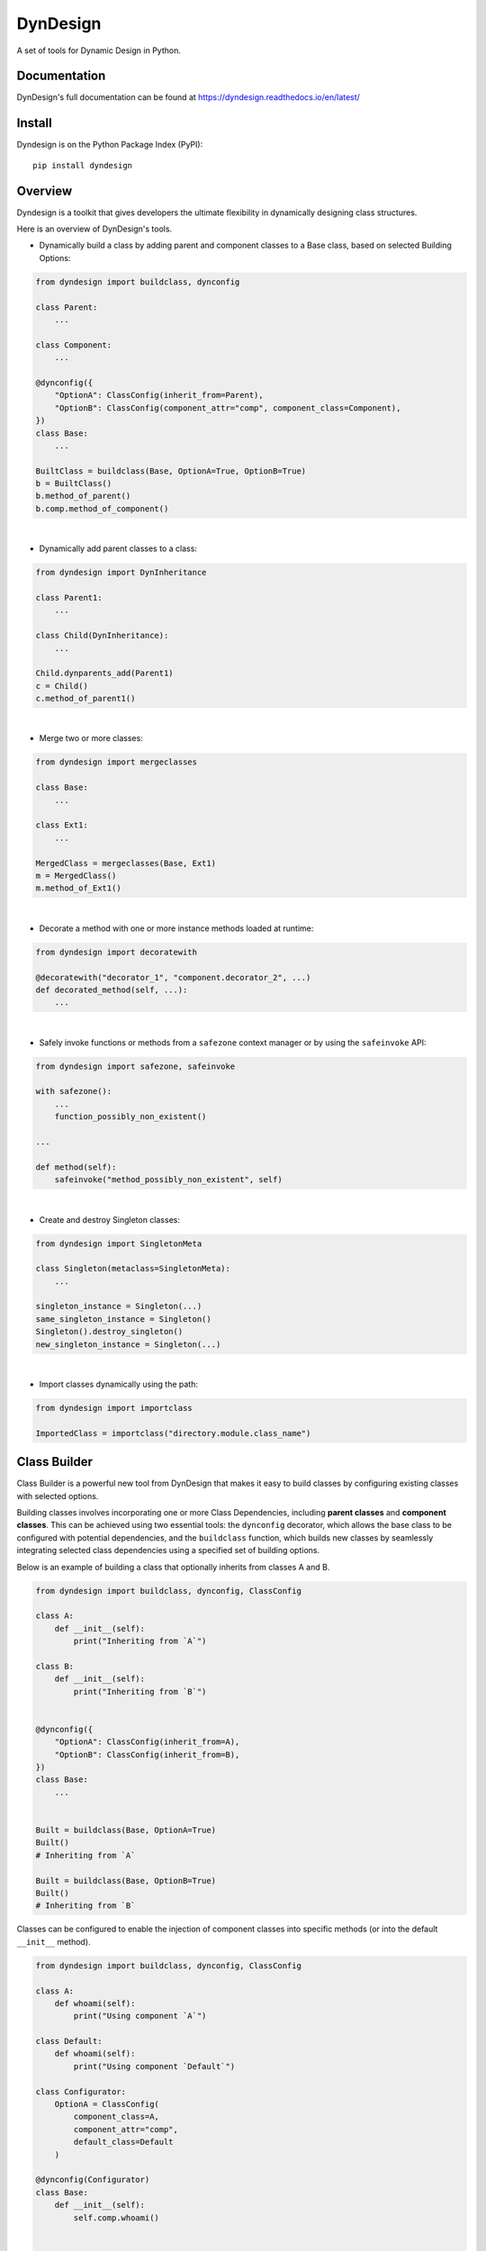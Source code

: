 DynDesign
=========

|Build Status| |PyPi Version Status| |Python Version Status| |License|

A set of tools for Dynamic Design in Python.


Documentation
-------------

DynDesign's full documentation can be found at
https://dyndesign.readthedocs.io/en/latest/


Install
-------

Dyndesign is on the Python Package Index (PyPI):

::

    pip install dyndesign


Overview
--------
Dyndesign is a toolkit that gives developers the ultimate flexibility in
dynamically designing class structures.

Here is an overview of DynDesign's tools.

* Dynamically build a class by adding parent and component classes to a Base class,
  based on selected Building Options:

.. code:: python

    from dyndesign import buildclass, dynconfig

    class Parent:
        ...

    class Component:
        ...

    @dynconfig({
        "OptionA": ClassConfig(inherit_from=Parent),
        "OptionB": ClassConfig(component_attr="comp", component_class=Component),
    })
    class Base:
        ...

    BuiltClass = buildclass(Base, OptionA=True, OptionB=True)
    b = BuiltClass()
    b.method_of_parent()
    b.comp.method_of_component()

|
* Dynamically add parent classes to a class:

.. code:: python

    from dyndesign import DynInheritance

    class Parent1:
        ...

    class Child(DynInheritance):
        ...

    Child.dynparents_add(Parent1)
    c = Child()
    c.method_of_parent1()

|
* Merge two or more classes:

.. code:: python

    from dyndesign import mergeclasses

    class Base:
        ...

    class Ext1:
        ...

    MergedClass = mergeclasses(Base, Ext1)
    m = MergedClass()
    m.method_of_Ext1()

|
* Decorate a method with one or more instance methods loaded at runtime:

.. code:: python

    from dyndesign import decoratewith

    @decoratewith("decorator_1", "component.decorator_2", ...)
    def decorated_method(self, ...):
        ...

|
* Safely invoke functions or methods from a ``safezone`` context manager or by
  using the ``safeinvoke`` API:

.. code:: python

    from dyndesign import safezone, safeinvoke

    with safezone():
        ...
        function_possibly_non_existent()

    ...

    def method(self):
        safeinvoke("method_possibly_non_existent", self)

|
* Create and destroy Singleton classes:

.. code:: python

    from dyndesign import SingletonMeta

    class Singleton(metaclass=SingletonMeta):
        ...

    singleton_instance = Singleton(...)
    same_singleton_instance = Singleton()
    Singleton().destroy_singleton()
    new_singleton_instance = Singleton(...)

|
* Import classes dynamically using the path:

.. code:: python

    from dyndesign import importclass

    ImportedClass = importclass("directory.module.class_name")


Class Builder
-------------

Class Builder is a powerful new tool from DynDesign that makes it easy to build
classes by configuring existing classes with selected options.

Building classes involves incorporating one or more Class Dependencies, including
**parent classes** and **component classes**. This can be achieved using two
essential tools: the ``dynconfig`` decorator, which allows the base class to be
configured with potential dependencies, and the ``buildclass`` function, which
builds new classes by seamlessly integrating selected class dependencies using a
specified set of building options.

Below is an example of building a class that optionally inherits from classes A
and B.

.. code:: python

    from dyndesign import buildclass, dynconfig, ClassConfig

    class A:
        def __init__(self):
            print("Inheriting from `A`")

    class B:
        def __init__(self):
            print("Inheriting from `B`")


    @dynconfig({
        "OptionA": ClassConfig(inherit_from=A),
        "OptionB": ClassConfig(inherit_from=B),
    })
    class Base:
        ...


    Built = buildclass(Base, OptionA=True)
    Built()
    # Inheriting from `A`

    Built = buildclass(Base, OptionB=True)
    Built()
    # Inheriting from `B`

Classes can be configured to enable the injection of component classes into
specific methods (or into the default ``__init__`` method).

.. code:: python

    from dyndesign import buildclass, dynconfig, ClassConfig

    class A:
        def whoami(self):
            print("Using component `A`")

    class Default:
        def whoami(self):
            print("Using component `Default`")

    class Configurator:
        OptionA = ClassConfig(
            component_class=A,
            component_attr="comp",
            default_class=Default
        )

    @dynconfig(Configurator)
    class Base:
        def __init__(self):
            self.comp.whoami()


    Built = buildclass(Base, OptionA=True)
    Built()
    # Using component `A`

    Built = buildclass(Base, OptionA=False)
    Built()
    # Using component `Default`

Another important point demonstrated in the example is that class configuration
can be encapsulated in a Configurator class. This helps to **separate** the code
that is responsible for **class configuration from the core logic** of the
classes.

Dynamic Inheritance
-------------------

With Dynamic Inheritance, it becomes possible to dynamically modify the
superclass set of classes that inherit from special class ``DynInheritance``. This
allows the addition of parent classes to those classes, and the modification is
also instantly reflected in all their instances.

.. code:: python

    from dyndesign import DynInheritance

    class Parent:
        def m1(self):
            print("Method `m1` from `Parent`")

    class Child(DynInheritance):
        def __init__(self):
            print("Constructor of `Child`")

    child_instance = Child()

    # Constructor of `Child`

    Child.dynparents_add(Parent)
    child_instance.m1()

    # Method `m1` from `Parent`

When the special class ``DynInheritanceLockedInstances`` is utilized instead of
``DynInheritance``, the superclass set is locked within each class instance,
meaning that it remains unchanged even when there are modifications to the
class's superclasses.

.. code:: python

    class Parent:
        def __init__(self):
            print("Constructor of `Parent`")

        def mtd(self):
            print("Method `mtd` of `Parent`")

    class Child(DynInheritanceLockedInstances):
        def __init__(self):
            super(DynInheritanceLockedInstances, self).__init__()
            print("Constructor of `Child`")

    orphan_child = Child()

    # Constructor of `Child`

    Child.dynparents_add(Parent)
    child_with_parent = Child()

    # Constructor of `Parent`
    # Constructor of `Child`

    child_with_parent.mtd()

    # Method `mtd` of `Parent`

    orphan_child.mtd()

    # AttributeError: 'Child' object has no attribute 'mtd'

Class Merging
-------------

Dyndesign provides API ``mergeclasses`` to merge two or more classes as if they
were dictionaries. As a result, the newly created class has the same properties
from both its base class and any added extensions. If two or more classes have
the same attributes/methods, the attributes/methods from the rightmost classes
(in the order in which the classes are passed to ``mergeclasses``) overload the
ones from the leftmost classes, similarly to what happens when merging
dictionaries.

.. code:: python

    from dyndesign import mergeclasses

    class Base:
        def __init__(self, init_value):
            self.param = init_value

        def m1(self):
            print(f"Method `m1` of class `Base`, and {self.param=}")

        def m2(self):
            print(f"Method `m2` of class `Base`")

    class Ext:
        def m1(self):
            print(f"Method `m1` of class `Ext`, and {self.param=}")

    MergedClass = mergeclasses(Base, Ext)
    merged_instance = MergedClass("INITIAL VALUE")
    merged_instance.m1()
    merged_instance.m2()

    # Method `m1` of class `Ext`, and self.param='INITIAL VALUE'
    # Method `m2` of class `Base`


When a merged class is instantiated with arguments, the constructor of each
merging class is invoked, since constructors are excluded from being overloaded.
Also, arguments passed to each constructor are adaptively filtered based on the
constructor signature so that each constructor takes just the arguments it
requires, and no exception is raised for exceeding arguments passed:

.. code:: python

    class A:
        def __init__(self):
            print("No argument passed to class `A`")

    class B:
        def __init__(self, a):
            print(f"Argument {a=} passed to class `B`")

    class C:
        def __init__(self, a, b, kw1=None):
            print(f"Argument {a=}, {b=} and {kw1=} passed to class `C`")

    class D:
        def __init__(self, kw2=None):
            print(f"Argument {kw2=} passed to class `D`")

    MergedClass = mergeclasses(A, B, C, D)
    MergedClass("Alpha", "Beta", kw1="kwarg #1", kw2="kwarg #2")

    # No argument passed to class `A`
    # Argument a='Alpha' passed to class `B`
    # Argument a='Alpha', b='Beta' and kw1='kwarg #1' passed to class `C`
    # Argument kw2='kwarg #2' passed to class `D`

On the other hand, if any required positional argument is missing, an exception
is raised. If ``MergedClass`` of the above example is initialized with no
parameters, and exception is raised when the constructor of class ``B`` is
called:

.. code:: python

    ...
    MergedClass()

    # ...
    # TypeError: B.__init__() missing 1 required positional argument: 'a'

So as to have constructor instances with missing positional arguments silently
skipped, ``strict_merged_args`` can be set to False in ``mergeclasses``. In the
above example, constructors of class ``B`` and ``C`` are skipped:

.. code:: python

    ...
    MergedClass = mergeclasses(A, B, C, D, strict_merged_args=False)
    MergedClass()

    # No argument passed to class `A`
    # Argument kw2=None passed to class `D`


It is also possible to extend the same behavior of the constructor ``__init__``
(i.e., all the methods from all the merged classes are invoked rather than being
overloaded by the same name method from the rightmost class) to other methods. A
list of method names whose instances must be all invoked can be specified in
the ``invoke_all`` argument of ``mergeclasses``. Adaptive filtering of the
arguments of the method instances is performed as well.

.. code:: python

    class E:
        def method(self):
            print("No argument passed to `method` of class `E`")

    class F:
        def method(self, a):
            print(f"Argument {a=} passed to `method` of class `F`")

    MergedClass = mergeclasses(E, F, invoke_all=["method"])
    MergedClass().method("Alpha")

    # No argument passed to `method` of class `E`
    # Argument a='Alpha' passed to `method` of class `F`


Dynamic Decorators
------------------

Meta decorator ``decoratewith`` can be used to decorate a class method with one
or more chained dynamic decorators, regardless whether they statically exist
or not. Additionally, the syntax of the dynamic decorators aims to get rid of
the boilerplate for wrapping and returning the decorator code, leaving just the
wrapper's code. For example, dynamic decorators can be used to decorate a method
of a base class with a method of an extension class:

.. code:: python

    from dyndesign import decoratewith, mergeclasses

    class Base:
        @decoratewith("decorator")
        def m(self):
            print(f"Method `m` of class `Base`")

    class Ext:
        def decorator(self, func):
            print("Beginning of method decoration from Ext.")
            func(self)
            print("End of method decoration from Ext.")

    merged = mergeclasses(Base, Ext)()
    merged.m()

    # Beginning of method decoration from Ext.
    # Method `m` of class `Base`
    # End of method decoration from Ext.

If a decorator name is passed in the ``invoke_all`` argument of
``mergeclasses``, then multiple decorator instances with the same name from
different extension classes may be used in chain:

.. code:: python

    class Ext2:
        def decorator(self, func):
            print("Beginning of method decoration from Ext2.")
            func(self)
            print("End of method decoration from Ext2.")

    merged = mergeclasses(Base, Ext, Ext2, invoke_all=["decorator"])()
    merged.m()

    # Beginning of method decoration from Ext.
    # Beginning of method decoration from Ext2.
    # Method `m` of class `Base`
    # End of method decoration from Ext2.
    # End of method decoration from Ext.


Arguments of ``decoratewith`` are loaded at runtime as properties of the
variable 'self': a dynamic decorator can be, for example, a method of a
component class. In case of dynamic decoration from a sub-instance of 'self',
the instance object of the decorated method is passed to the decorator as the
argument ``decorated_self``. If a dynamic decorator is not found at runtime
(e.g., because it is a method of an optional class that has not been merged),
then the code execution proceeds normally, as shown below with the decorator
``non_existent_decorator``:

.. code:: python

    class Base:
        def __init__(self):
            self.comp = Component()

        @decoratewith("comp.decorator1", "comp.decorator2", "non_existent_decorator")
        def m(self):
            print("Method `m` of class `Base`")

    class Component:
        def __init__(self):
            self.value = "Initial"

        def decorator1(self, func, decorated_self):
            print(f"Beginning of method decoration #1 ({self.value=})")
            self.value = "Processed"
            func(decorated_self)
            print("End of method decoration #1")

        def decorator2(self, func, decorated_self):
            print(f"Beginning of method decoration #2 ({self.value=})")
            func(decorated_self)
            print("End of method decoration #2")

    base = Base()
    base.m()

    # Beginning of method decoration #1 (self.value='Initial')
    # Beginning of method decoration #2 (self.value='Processed')
    # Method `m` of class `Base`
    # End of method decoration #2
    # End of method decoration #1


Safezone Context Manager
------------------------

Any function or method that may or may not exist at runtime (e.g., methods of
merged classes) can be invoked from Context Manager ``safezone`` in order to
suppress the possible exceptions raised if the function or method is not found
at runtime. Optionally, a fallback function/method can be also passed. If no
function name(s) is passed as argument of ``safezone``, then each function in
the safe zone's code is protected; if any function name(s) is passed, the
protection is restricted to the functions having that/those name(s). For
example, ``safezone`` can be used to safely call functions that may or may not
exist at runtime:

.. code:: python

    from dyndesign import safezone

    def fallback():
        print("Fallback function")

    def function_a():
        print("Function `a`")

    with safezone(fallback=fallback):
        function_a()
        non_existent_function()

    # Function `a`
    # Fallback function


A further example shows that ``safezone`` can be used to safely invoke methods
of classes that may or may not be merged with other classes:

.. code:: python

    class Base:
        def fallback(self):
            print("Fallback method")

        def m(self, class_desc):
            print(f"Method `m` of {class_desc}")
            with safezone("optional_method", fallback=self.fallback):
                self.optional_method()

    class ExtOptional:
        def optional_method(self):
            print("Optional method from class `ExtOptional`")

    merged = mergeclasses(Base, ExtOptional)()
    merged.m("merged class")
    base = Base()
    base.m("class `Base` standalone")

    # Method `m` of merged class
    # Optional method from class `ExtOptional`
    # Method `m` of class `Base` standalone
    # Fallback method


Invoking methods safely
-----------------------

As an alternative to ``safezone`` context manager, ``safeinvoke`` API can be
used to safely invoke methods that may or may not exist at runtime. To this end,
method ``m`` of class ``Base`` of the example above can be replaced as follows:

.. code:: python

    from dyndesign import safeinvoke

    ...

        def m(self, class_desc):
            print(f"Method `m` of {class_desc}")
            safeinvoke("optional_method", self, fallback=self.fallback)


Singleton classes
-----------------

Singleton classes can be swiftly created with `SingletonMeta` metaclass and then
destroyed with `destroy_singleton`:

.. code:: python

    from dyndesign import SingletonMeta

    class Singleton(metaclass=SingletonMeta):
        def __init__(self, instance_id = None):
            if instance_id:
                self.instance_id = instance_id
            print(f"Created a {instance_id} instance of `Singleton`")

        def where_points(self, object_name):
            print(f"Object `{object_name}` points to the {self.instance_id} instance")

    s_A = Singleton("first")
    s_A.where_points("s_A")

    # Created a first instance of `Singleton`
    # Object `s_A` points to the first instance

    s_B = Singleton("second")
    s_B.where_points("s_B")

    # Object `s_B` points to the first instance

    Singleton().destroy_singleton()
    s_C = Singleton("second")
    s_C.where_points("s_C")

    # Created a second instance of `Singleton`
    # Object `s_C` points to the second instance

The class method ``destroy`` of SingletonMeta can be invoked to destroy all the
Singleton classes at once. As a further alternative to the instance call
``destroy_singleton``, the names of the Singleton classes to destroy can be
passed to the class method ``destroy``:

.. code:: python

    Singleton().destroy_singleton() # Destroy only `Singleton`
    SingletonMeta.destroy() # Destroy all the singleton classes
    SingletonMeta.destroy('Singleton1', 'Singleton2', 'Singleton3') # Destroy selectively


Importing classes dynamically
-----------------------------

Classes can be imported dynamically using the package/class names or the path in
dot-notation as shown below:

.. code:: python

    from dyndesign import importclass

    ClassA = importclass('package_A', 'ClassA')
    ClassB = importclass('directory_B.package_B.ClassB')


Running tests
-------------

To run the tests using your default python interpreter:

::

    pip install -U pytest
    python -m pytest test


.. |Build Status| image:: https://github.com/amarula/dyndesign/actions/workflows/python-app.yml/badge.svg
    :target: https://github.com/amarula/dyndesign/actions
.. |Python Version Status| image:: https://img.shields.io/badge/python-3.8_3.9_3.10_3.11-blue.svg
    :target: https://github.com/amarula/dyndesign/actions
.. |PyPi Version Status| image:: https://badge.fury.io/py/dyndesign.svg
    :target: https://badge.fury.io/py/dyndesign
.. |License| image:: https://img.shields.io/badge/License-MIT-yellow.svg
    :target: https://opensource.org/licenses/MIT
